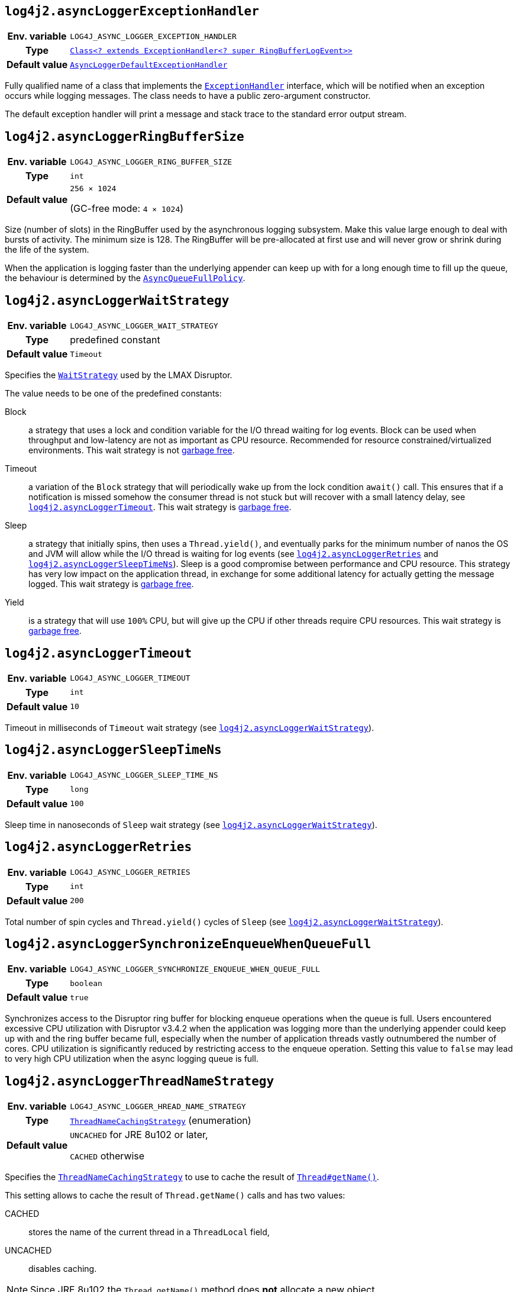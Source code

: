 ////
    Licensed to the Apache Software Foundation (ASF) under one or more
    contributor license agreements.  See the NOTICE file distributed with
    this work for additional information regarding copyright ownership.
    The ASF licenses this file to You under the Apache License, Version 2.0
    (the "License"); you may not use this file except in compliance with
    the License.  You may obtain a copy of the License at

         http://www.apache.org/licenses/LICENSE-2.0

    Unless required by applicable law or agreed to in writing, software
    distributed under the License is distributed on an "AS IS" BASIS,
    WITHOUT WARRANTIES OR CONDITIONS OF ANY KIND, either express or implied.
    See the License for the specific language governing permissions and
    limitations under the License.
////
[id=log4j2.asyncLoggerExceptionHandler]
== `log4j2.asyncLoggerExceptionHandler`

[cols="1h,5"]
|===
| Env. variable | `LOG4J_ASYNC_LOGGER_EXCEPTION_HANDLER`
| Type          | https://lmax-exchange.github.io/disruptor/javadoc/com.lmax.disruptor/com/lmax/disruptor/ExceptionHandler.html[`Class<? extends ExceptionHandler<? super RingBufferLogEvent>>`]
| Default value | link:../javadoc/log4j-core/org/apache/logging/log4j/core/async/AsyncLoggerDefaultExceptionHandler.html[`AsyncLoggerDefaultExceptionHandler`]
|===

Fully qualified name of a class that implements the https://lmax-exchange.github.io/disruptor/javadoc/com.lmax.disruptor/com/lmax/disruptor/ExceptionHandler.html[`ExceptionHandler`] interface, which will be notified when an exception occurs while logging messages.
The class needs to have a public zero-argument constructor.

The default exception handler will print a message and stack trace to the standard error output stream.

[id=log4j2.asyncLoggerRingBufferSize]
== `log4j2.asyncLoggerRingBufferSize`

[cols="1h,5"]
|===
| Env. variable | `LOG4J_ASYNC_LOGGER_RING_BUFFER_SIZE`
| Type          | `int`
| Default value | `256 &times; 1024`

(GC-free mode: `4 &times; 1024`)
|===

Size (number of slots) in the RingBuffer used by the asynchronous logging subsystem.
Make this value large enough to deal with bursts of activity.
The minimum size is 128.
The RingBuffer will be pre-allocated at first use and will never grow or shrink during the life of the system.

When the application is logging faster than the underlying appender can keep up with for a long enough time to fill up the queue, the behaviour is determined by the link:../javadoc/log4j-core/org/apache/logging/log4j/core/async/AsyncQueueFullPolicy.html[`AsyncQueueFullPolicy`].

[id=log4j2.asyncLoggerWaitStrategy]
== `log4j2.asyncLoggerWaitStrategy`

[cols="1h,5"]
|===
| Env. variable | `LOG4J_ASYNC_LOGGER_WAIT_STRATEGY`
| Type          | predefined constant
| Default value | `Timeout`
|===

Specifies the https://lmax-exchange.github.io/disruptor/javadoc/com.lmax.disruptor/com/lmax/disruptor/WaitStrategy.html[`WaitStrategy`] used by the LMAX Disruptor.

The value needs to be one of the predefined constants:

Block:: a strategy that uses a lock and condition variable for the I/O thread waiting for log events.
Block can be used when throughput and low-latency are not as important as CPU resource.
Recommended for resource constrained/virtualized environments.
This wait strategy is not xref:manual/garbagefree.adoc[garbage free].

Timeout:: a variation of the `Block` strategy that will periodically wake up from the lock condition `await()` call.
This ensures that if a notification is missed somehow the consumer thread is not stuck but will recover with a small latency delay, see <<log4j2.asyncLoggerTimeout>>.
This wait strategy is xref:manual/garbagefree.adoc[garbage free].

Sleep:: a strategy that initially spins, then uses a `Thread.yield()`, and eventually parks for the minimum number of nanos the OS and JVM will allow while the I/O thread is waiting for log events (see <<log4j2.asyncLoggerRetries>> and <<log4j2.asyncLoggerSleepTimeNs>>).
Sleep is a good compromise between performance and CPU resource.
This strategy has very low impact on the application thread, in exchange for some additional latency for actually getting the message logged.
This wait strategy is xref:manual/garbagefree.adoc[garbage free].

Yield:: is a strategy that will use `100%` CPU, but will give up the CPU if other threads require CPU resources.
This wait strategy is xref:manual/garbagefree.adoc[garbage free].

[id=log4j2.asyncLoggerTimeout]
== `log4j2.asyncLoggerTimeout`

[cols="1h,5"]
|===
| Env. variable | `LOG4J_ASYNC_LOGGER_TIMEOUT`
| Type          | `int`
| Default value | `10`
|===

Timeout in milliseconds of `Timeout` wait strategy (see <<log4j2.asyncLoggerWaitStrategy>>).

[id=log4j2.asyncLoggerSleepTimeNs]
== `log4j2.asyncLoggerSleepTimeNs`

[cols="1h,5"]
|===
| Env. variable | `LOG4J_ASYNC_LOGGER_SLEEP_TIME_NS`
| Type          | `long`
| Default value | `100`
|===

Sleep time in nanoseconds of `Sleep` wait strategy (see <<log4j2.asyncLoggerWaitStrategy>>).

[id=log4j2.asyncLoggerRetries]
== `log4j2.asyncLoggerRetries`

[cols="1h,5"]
|===
| Env. variable | `LOG4J_ASYNC_LOGGER_RETRIES`
| Type          | `int`
| Default value | `200`
|===

Total number of spin cycles and `Thread.yield()` cycles of `Sleep` (see <<log4j2.asyncLoggerWaitStrategy>>).

[id=log4j2.asyncLoggerSynchronizeEnqueueWhenQueueFull]
== `log4j2.asyncLoggerSynchronizeEnqueueWhenQueueFull`

[cols="1h,5"]
|===
| Env. variable | `LOG4J_ASYNC_LOGGER_SYNCHRONIZE_ENQUEUE_WHEN_QUEUE_FULL`
| Type          | `boolean`
| Default value | `true`
|===

Synchronizes access to the Disruptor ring buffer for blocking enqueue operations when the queue is full.
Users encountered excessive CPU utilization with Disruptor v3.4.2 when the application was logging more than the underlying appender could keep up with and the ring buffer became full, especially when the number of application threads vastly outnumbered the number of cores.
CPU utilization is significantly reduced by restricting access to the enqueue operation.
Setting this value to `false` may lead to very high CPU utilization when the async logging queue is full.

[id=log4j2.asyncLoggerThreadNameStrategy]
== `log4j2.asyncLoggerThreadNameStrategy`

[cols="1h,5"]
|===
| Env. variable
| `LOG4J_ASYNC_LOGGER_HREAD_NAME_STRATEGY`

| Type
| link:../javadoc/log4j-core/org/apache/logging/log4j/core/async/ThreadNameCachingStrategy.html[`ThreadNameCachingStrategy`] (enumeration)

| Default value
| `UNCACHED` for JRE 8u102 or later,

`CACHED` otherwise
|===

Specifies the
link:../javadoc/log4j-core/org/apache/logging/log4j/core/async/ThreadNameCachingStrategy.html[`ThreadNameCachingStrategy`]
to use to cache the result of
https://docs.oracle.com/javase/{java-target-version}/docs/api/java/lang/Thread.html#getName--[`Thread#getName()`].

This setting allows to cache the result of `Thread.getName()` calls and has two values:

CACHED:: stores the name of the current thread in a `ThreadLocal` field,
UNCACHED:: disables caching.

NOTE: Since JRE 8u102 the `Thread.getName()` method does **not** allocate a new object.
